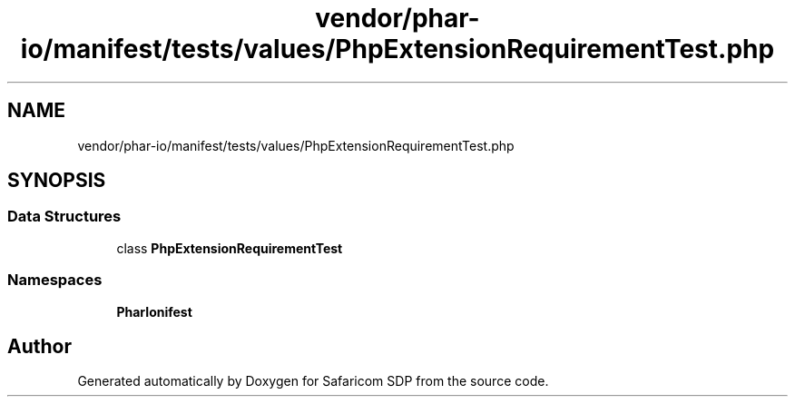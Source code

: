 .TH "vendor/phar-io/manifest/tests/values/PhpExtensionRequirementTest.php" 3 "Sat Sep 26 2020" "Safaricom SDP" \" -*- nroff -*-
.ad l
.nh
.SH NAME
vendor/phar-io/manifest/tests/values/PhpExtensionRequirementTest.php
.SH SYNOPSIS
.br
.PP
.SS "Data Structures"

.in +1c
.ti -1c
.RI "class \fBPhpExtensionRequirementTest\fP"
.br
.in -1c
.SS "Namespaces"

.in +1c
.ti -1c
.RI " \fBPharIo\\Manifest\fP"
.br
.in -1c
.SH "Author"
.PP 
Generated automatically by Doxygen for Safaricom SDP from the source code\&.
